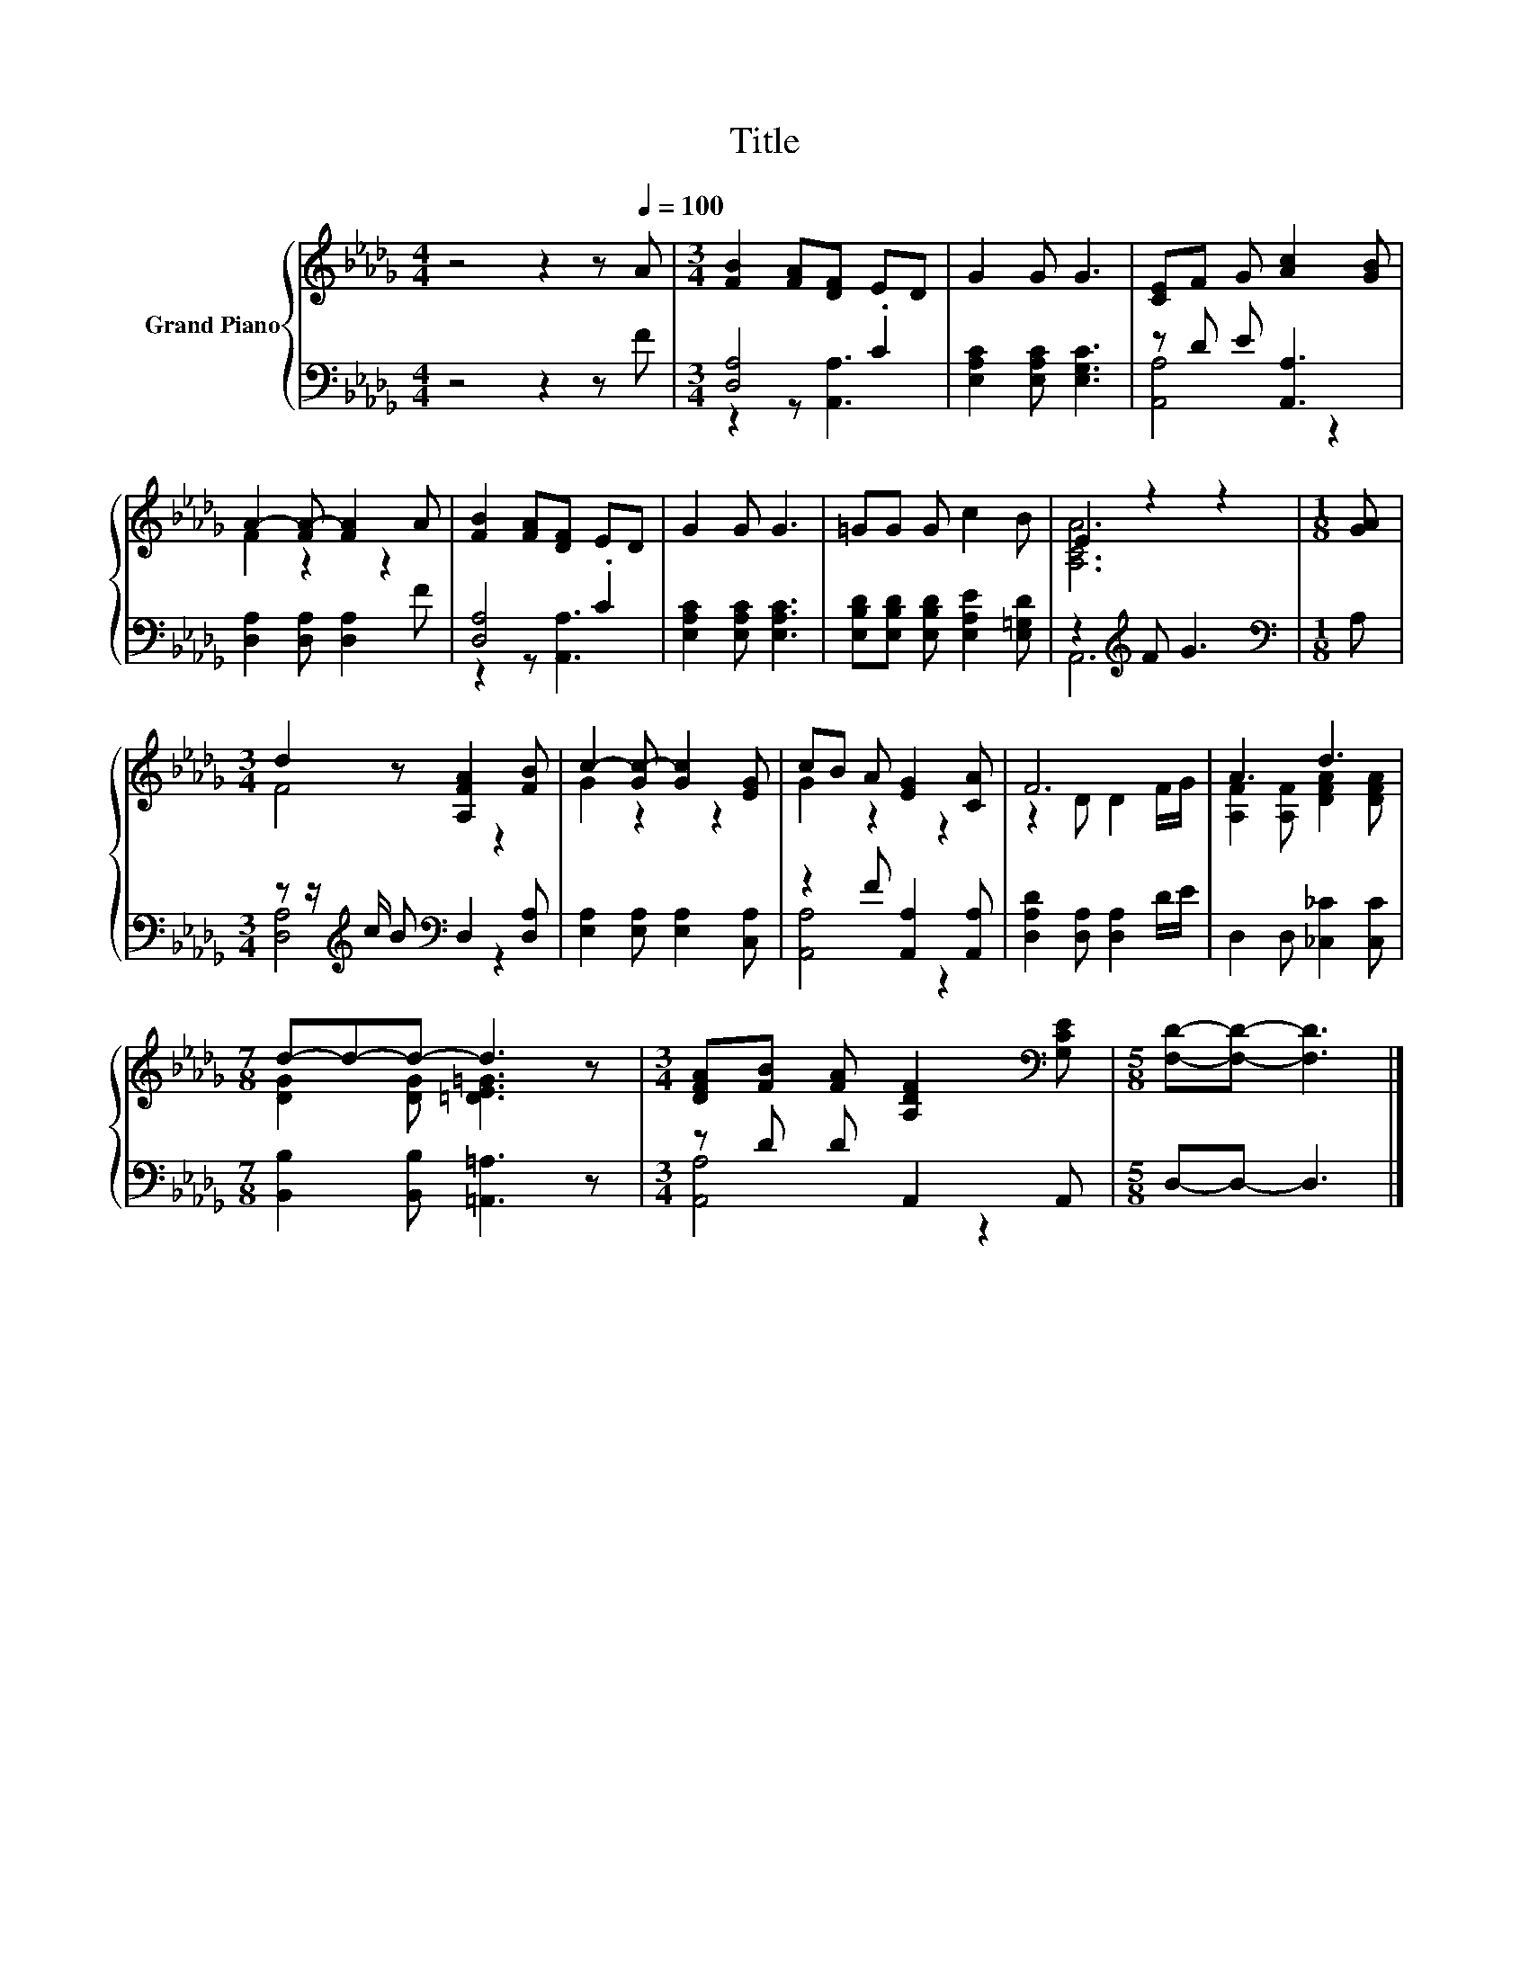 X:1
T:Title
%%score { ( 1 4 ) | ( 2 3 ) }
L:1/8
M:4/4
K:Db
V:1 treble nm="Grand Piano"
V:4 treble 
V:2 bass 
V:3 bass 
V:1
 z4 z2 z[Q:1/4=100] A |[M:3/4] [FB]2 [FA][DF] ED | G2 G G3 | [CE]F G [Ac]2 [GB] | %4
 A2- [FA-] [FA]2 A | [FB]2 [FA][DF] ED | G2 G G3 | =GG G c2 B | E2 z2 z2 |[M:1/8] [GA] | %10
[M:3/4] d2 z [A,FA]2 [FB] | c2- [Gc-] [Gc]2 [EG] | cB A [EG]2 [CA] | F6 | A3 d3 | %15
[M:7/8] d-d-d- d3 z |[M:3/4] [DFA][FB] [FA] [A,DF]2[K:bass] [G,CE] |[M:5/8] [F,D]-[F,D]- [F,D]3 |] %18
V:2
 z4 z2 z F |[M:3/4] [D,A,]4 .C2 | [E,A,C]2 [E,A,C] [E,G,C]3 | z D E [A,,A,]3 | %4
 [D,A,]2 [D,A,] [D,A,]2 F | [D,A,]4 .C2 | [E,A,C]2 [E,A,C] [E,A,C]3 | %7
 [E,B,D][E,B,D] [E,B,D] [E,A,E]2 [E,=G,D] | z2[K:treble] F G3 |[M:1/8][K:bass] A, | %10
[M:3/4] z z/[K:treble] c/ B[K:bass] D,2 [D,A,] | [E,A,]2 [E,A,] [E,A,]2 [C,A,] | %12
 z2 F [A,,A,]2 [A,,A,] | [D,A,D]2 [D,A,] [D,A,]2 D/E/ | D,2 D, [_C,_C]2 [C,C] | %15
[M:7/8] [B,,B,]2 [B,,B,] [=A,,=A,]3 z |[M:3/4] z D D A,,2 A,, |[M:5/8] D,-D,- D,3 |] %18
V:3
 x8 |[M:3/4] z2 z [A,,A,]3 | x6 | [A,,A,]4 z2 | x6 | z2 z [A,,A,]3 | x6 | x6 | A,,6[K:treble] | %9
[M:1/8][K:bass] x |[M:3/4] [D,A,]4[K:treble][K:bass] z2 | x6 | [A,,A,]4 z2 | x6 | x6 |[M:7/8] x7 | %16
[M:3/4] [A,,A,]4 z2 |[M:5/8] x5 |] %18
V:4
 x8 |[M:3/4] x6 | x6 | x6 | F2 z2 z2 | x6 | x6 | x6 | [A,CA]6 |[M:1/8] x |[M:3/4] F4 z2 | %11
 G2 z2 z2 | G2 z2 z2 | z2 D D2 F/G/ | [A,F]2 [A,F] [DFA]2 [DFA] |[M:7/8] [DG]2 [DG] [=DE=G]3 z | %16
[M:3/4] x5[K:bass] x |[M:5/8] x5 |] %18

